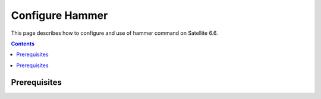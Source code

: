 .. _Satellite Hammer :
.. _intro_installation_guide:

Configure Hammer
===================

This page describes how to configure and use of hammer command on Satellite 6.6.

.. contents::

.. contents::
  :local:

Prerequisites
--------------